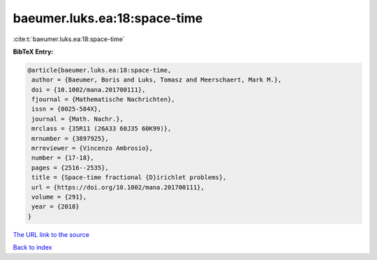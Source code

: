 baeumer.luks.ea:18:space-time
=============================

:cite:t:`baeumer.luks.ea:18:space-time`

**BibTeX Entry:**

.. code-block:: bibtex

   @article{baeumer.luks.ea:18:space-time,
    author = {Baeumer, Boris and Luks, Tomasz and Meerschaert, Mark M.},
    doi = {10.1002/mana.201700111},
    fjournal = {Mathematische Nachrichten},
    issn = {0025-584X},
    journal = {Math. Nachr.},
    mrclass = {35R11 (26A33 60J35 60K99)},
    mrnumber = {3897925},
    mrreviewer = {Vincenzo Ambrosio},
    number = {17-18},
    pages = {2516--2535},
    title = {Space-time fractional {D}irichlet problems},
    url = {https://doi.org/10.1002/mana.201700111},
    volume = {291},
    year = {2018}
   }

`The URL link to the source <https://doi.org/10.1002/mana.201700111>`__


`Back to index <../By-Cite-Keys.html>`__
